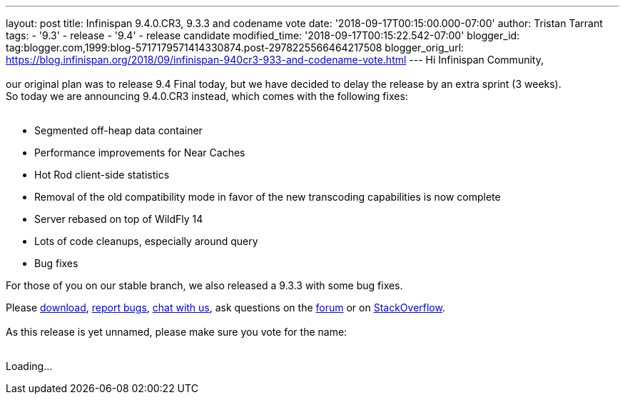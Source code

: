 ---
layout: post
title: Infinispan 9.4.0.CR3, 9.3.3 and codename vote
date: '2018-09-17T00:15:00.000-07:00'
author: Tristan Tarrant
tags:
- '9.3'
- release
- '9.4'
- release candidate
modified_time: '2018-09-17T00:15:22.542-07:00'
blogger_id: tag:blogger.com,1999:blog-5717179571414330874.post-2978225566464217508
blogger_orig_url: https://blog.infinispan.org/2018/09/infinispan-940cr3-933-and-codename-vote.html
---
Hi Infinispan Community, +
 +
our original plan was to release 9.4 Final today, but we have decided to
delay the release by an extra sprint (3 weeks). +
So today we are announcing 9.4.0.CR3 instead, which comes with the
following fixes: +
 +

* Segmented off-heap data container
* Performance improvements for Near Caches
* Hot Rod client-side statistics
* Removal of the old compatibility mode in favor of the new transcoding
capabilities is now complete
* Server rebased on top of WildFly 14
* Lots of code cleanups, especially around query
* Bug fixes

For those of you on our stable branch, we also released a 9.3.3 with
some bug fixes. +

Please http://infinispan.org/download/[download],
https://issues.jboss.org/projects/ISPN[report bugs],
https://infinispan.zulipchat.com/[chat with us], ask questions on the
https://developer.jboss.org/en/infinispan/content[forum] or on
https://stackoverflow.com/questions/tagged/?tagnames=infinispan&sort=newest[StackOverflow]. +
 +
As this release is yet unnamed, please make sure you vote for the
name: +
 +

Loading...
